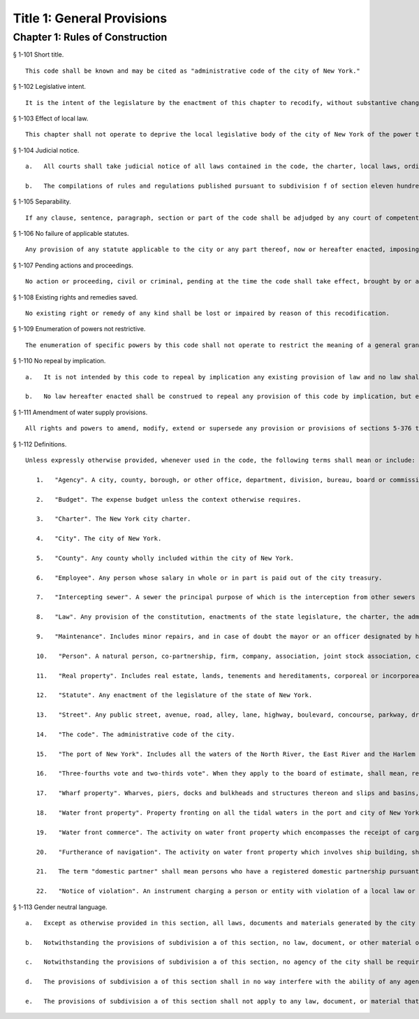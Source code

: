 Title 1: General Provisions
=================
Chapter 1: Rules of Construction
----------
§ 1-101 Short title.  ::


	This code shall be known and may be cited as "administrative code of the city of New York."




§ 1-102 Legislative intent.  ::


	It is the intent of the legislature by the enactment of this chapter to recodify, without substantive change, the administrative code of the city of New York in effect immediately prior to the effective date of this chapter. The enactment of this code shall not be construed as validating, ratifying or conforming any provision hereof which was enacted by any local law of the city of New York, and incorporated within the prior administrative code of the city of New York and recodified in this code which the city was without authority to enact at the time of such enactment of such local law.




§ 1-103 Effect of local law.  ::


	This chapter shall not operate to deprive the local legislative body of the city of New York of the power to enact local laws in relation to any matter in respect to which such power would otherwise exist, nor shall it limit such power. If this power otherwise exists, any provision of this chapter may be superseded, supplemented or amended by local law in the same manner and to the same extent as such provisions could be superseded, supplemented or amended had this chapter not been enacted.




§ 1-104 Judicial notice.  ::


	   a.   All courts shall take judicial notice of all laws contained in the code, the charter, local laws, ordinances, the health code, resolutions, and of all rules and regulations adopted pursuant to law.
	
	   b.   The compilations of rules and regulations published pursuant to subdivision f of section eleven hundred five of the charter shall be prima facie evidence in all courts of the authenticity of the provisions contained therein.




§ 1-105 Separability.  ::


	If any clause, sentence, paragraph, section or part of the code shall be adjudged by any court of competent jurisdiction to be invalid, such judgment shall not affect, impair or invalidate the remainder thereof, but shall be confined in its operation to the clause, sentence, paragraph, section, or part thereof directly involved in the controversy in which such judgment shall have been rendered.




§ 1-106 No failure of applicable statutes.  ::


	Any provision of any statute applicable to the city or any part thereof, now or hereafter enacted, imposing functions generally, specifically or by devolution, upon any agency, which is not identified in the city by the designation provided in such statute, shall be deemed to have imposed such functions upon any agency of the city or part thereof, to which has been transferred the functions of the designated agency or which exercises similar functions, or in the absence of such agency, upon the mayor.




§ 1-107 Pending actions and proceedings.  ::


	No action or proceeding, civil or criminal, pending at the time the code shall take effect, brought by or against the city or any agency or officer thereof, shall be affectabated by the adoption of the code or by anything therein contained. All such actions and proceedings may be continued in full force and effect under the appropriate provisions of the code.




§ 1-108 Existing rights and remedies saved.  ::


	No existing right or remedy of any kind shall be lost or impaired by reason of this recodification.




§ 1-109 Enumeration of powers not restrictive.  ::


	The enumeration of specific powers by this code shall not operate to restrict the meaning of a general grant of power contained in this code or to exclude other powers comprehended in such general grant.




§ 1-110 No repeal by implication.  ::


	   a.   It is not intended by this code to repeal by implication any existing provision of law and no law shall be deemed repealed thereby unless expressly provided for herein.
	
	   b.   No law hereafter enacted shall be construed to repeal any provision of this code by implication, but every such provision shall be deemed to be in full force and effect until specifically repealed or amended.




§ 1-111 Amendment of water supply provisions.  ::


	All rights and powers to amend, modify, extend or supersede any provision or provisions of sections 5-376 through 5-399, 5-401 through 5-403, 5-410, 5-418, 5-423, 5-424, 5-426, 5-429, 24-301, 24-347 through 24-352, and 24-354 through 24-365 of this code and any other provision or provisions of this code relating to any lands now or hereafter acquired outside the corporate limits of the city for water supply purposes, including highways, bridges and sewers, are hereby reserved to the legislature of the state of New York.




§ 1-112 Definitions.  ::


	Unless expressly otherwise provided, whenever used in the code, the following terms shall mean or include:
	
	   1.   "Agency". A city, county, borough, or other office, department, division, bureau, board or commission, or a corporation, institution or agency of government, the expenses of which are paid in whole or in part from the city treasury.
	
	   2.   "Budget". The expense budget unless the context otherwise requires.
	
	   3.   "Charter". The New York city charter.
	
	   4.   "City". The city of New York.
	
	   5.   "County". Any county wholly included within the city of New York.
	
	   6.   "Employee". Any person whose salary in whole or in part is paid out of the city treasury.
	
	   7.   "Intercepting sewer". A sewer the principal purpose of which is the interception from other sewers and conveyance of sewage to treatment plants. In case of doubt the board of estimate shall decide whether a sewer is an intercepting sewer.
	
	   8.   "Law". Any provision of the constitution, enactments of the state legislature, the charter, the administrative code, any local law, or any rule or regulation adopted pursuant to any of the aforementioned.
	
	   9.   "Maintenance". Includes minor repairs, and in case of doubt the mayor or an officer designated by him shall decide whether a repair is a minor repair.
	
	   10.   "Person". A natural person, co-partnership, firm, company, association, joint stock association, corporation or other like organization.
	
	   11.   "Real property". Includes real estate, lands, tenements and hereditaments, corporeal or incorporeal.
	
	   12.   "Statute". Any enactment of the legislature of the state of New York.
	
	   13.   "Street". Any public street, avenue, road, alley, lane, highway, boulevard, concourse, parkway, driveway, culvert, sidewalk, crosswalk, boardwalk, viaduct, square or place, except marginal streets.
	
	   14.   "The code". The administrative code of the city.
	
	   15.   "The port of New York". Includes all the waters of the North River, the East River and the Harlem River and all the tidal waters embraced within or adjacent to or opposite to the shores of the city.
	
	   16.   "Three-fourths vote and two-thirds vote". When they apply to the board of estimate, shall mean, respectively, three-fourths and two-thirds of the total number of votes which all the members of the board are entitled to cast.
	
	   17.   "Wharf property". Wharves, piers, docks and bulkheads and structures thereon and slips and basins, the land beneath any of the foregoing, and all rights, privileges and easements appurtenant thereto and land under water in the port of New York, and such upland or made land adjacent thereto as was vested in the department of docks on January first, nineteen hundred thirty-eight or thereafter was or may be assigned to it or its successor agencies.
	
	   18.   "Water front property". Property fronting on all the tidal waters in the port and city of New York and extending inshore to the property line of the first adverse owner and shall include such land under water extending outshore to the pierhead line or the property line, whichever extends furthest outshore.
	
	   19.   "Water front commerce". The activity on water front property which encompasses the receipt of cargo or goods at the wharves, piers, docks or bulkheads from ships and their delivery to points inland or the receipt of such cargo or goods at such wharves, piers, docks or bulkheads from points inland for shipment by ships and shall include the temporary storage of such cargo or goods in the sheds or warehouses on such property pending their delivery or shipment.
	
	   20.   "Furtherance of navigation". The activity on water front property which involves ship building, ship repairing, boating, dry dock facilities and similar uses.
	
	   21.   The term "domestic partner" shall mean persons who have a registered domestic partnership pursuant to section 3-240 of the administrative code, a domestic partnership registered in accordance with executive order number 123, dated August 7, 1989, or a domestic partnership registered in accordance with executive order number 48, dated January 7, 1993.
	
	   22.   "Notice of violation". An instrument charging a person or entity with violation of a local law or rule. "Notice of violation" shall be deemed to include a "civil summons", "a summons for a civil violation" and a "notice of hearing".
	
	




§ 1-113 Gender neutral language.  ::


	   a.   Except as otherwise provided in this section, all laws, documents and materials generated by the city shall be drafted in a gender-neutral manner and shall not include gender-biased terminology; including, but not limited to, the term "councilman" and "councilmanic." To the extent consistent with the meaning of this law, masculine pronouns may be used together with feminine pronouns in reference to elected officials, commissioners and similar persons.
	
	   b.   Notwithstanding the provisions of subdivision a of this section, no law, document, or other material of the city shall be invalidated due to the inclusion of gender-biased terminology.
	
	   c.   Notwithstanding the provisions of subdivision a of this section, no agency of the city shall be required to dispose of any materials that were produced prior to the enactment of this section and which may include gender-biased terminology.
	
	   d.   The provisions of subdivision a of this section shall in no way interfere with the ability of any agency of the city to collect gender-specific information, to the extent permitted by law, as necessary to carry out their responsibilities; including, but not limited to, maintaining personnel files, generating medical records, or creating police records.
	
	   e.   The provisions of subdivision a of this section shall not apply to any law, document, or material that addresses a gender-specific matter; including, but not limited to, pregnancy or maternal health.




